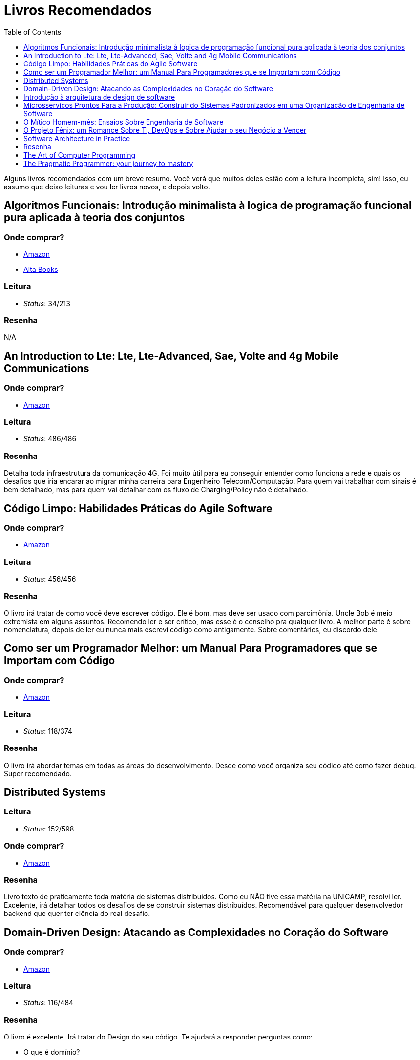 = Livros Recomendados
:toc: left
:toclevels: 1
:language: asciidoc
:docref: link:/docs

Alguns livros recomendados com um breve resumo. Você verá que muitos deles estão com a leitura incompleta, sim! Isso, eu assumo que deixo leituras e vou ler livros novos, e depois volto.

== Algoritmos Funcionais: Introdução minimalista à logica de programação funcional pura aplicada à teoria dos conjuntos

=== Onde comprar?
- https://amzn.to/34XxRSr[Amazon]
- https://www.altabooks.com.br/produto/algoritmos-funcionais/[Alta Books]

=== Leitura
- _Status_: 34/213

=== Resenha
N/A

== An Introduction to Lte: Lte, Lte-Advanced, Sae, Volte and 4g Mobile Communications

=== Onde comprar?
- https://amzn.to/2JvohyK[Amazon]

=== Leitura
- _Status_: 486/486 

=== Resenha

Detalha toda infraestrutura da comunicação 4G. Foi muito útil para eu conseguir entender como funciona a rede e quais os desafios que iria encarar ao migrar minha carreira para Engenheiro Telecom/Computação. Para quem vai trabalhar com sinais é bem detalhado, mas para quem vai detalhar com os fluxo de Charging/Policy não é detalhado.

== Código Limpo: Habilidades Práticas do Agile Software

=== Onde comprar?
- https://amzn.to/3hunzOG[Amazon]

=== Leitura
- _Status_:  456/456 

=== Resenha

O livro irá tratar de como você deve escrever código. Ele é bom, mas deve ser usado com parcimônia. Uncle Bob é meio extremista em alguns assuntos. Recomendo ler e ser crítico, mas esse é o conselho pra qualquer livro. A melhor parte é sobre nomenclatura, depois de ler eu nunca mais escrevi código como antigamente. Sobre comentários, eu discordo dele.

== Como ser um Programador Melhor: um Manual Para Programadores que se Importam com Código 

=== Onde comprar?
- https://amzn.to/3aTZsrv[Amazon]

=== Leitura
- _Status_: 118/374

=== Resenha

O livro irá abordar temas em todas as áreas do desenvolvimento. Desde como você organiza seu código até como fazer debug. Super recomendado.

== Distributed Systems

=== Leitura
- _Status_: 152/598 

=== Onde comprar?
- https://amzn.to/381XvY4[Amazon]

=== Resenha

Livro texto de praticamente toda matéria de sistemas distribuidos. Como eu NÃO tive essa matéria na UNICAMP, resolvi ler. Excelente, irá detalhar todos os desafios de se construir sistemas distribuídos. Recomendável para qualquer desenvolvedor backend que quer ter ciência do real desafio.

== Domain-Driven Design: Atacando as Complexidades no Coração do Software

=== Onde comprar?
- https://amzn.to/3mVmXms[Amazon]

=== Leitura
- _Status_: 116/484

=== Resenha
O livro é excelente. Irá tratar do Design do seu código. Te ajudará a responder perguntas como: 

* O que é domínio?
* Como dar nomes as classes? Esses nomes tem relação com o domínio da aplicação?
* Como faço a separação de funcionalidades?

O primeiro tópico do livro vai tratar de Linguagem Onipresente, em resumo precisamos construir uma linguagem onipresente ao desenvolver software. Desenvolvedores e Analistas de negócio não falam a mesma linguagem, mas termos e ações precisam ser definidos para ambos estarem alinhados.

== Introdução à arquitetura de design de software

=== Onde comprar?
- https://amzn.to/38L1W93[Amazon] 

=== Leitura
- _Status_: 280/280

=== Resenha 

O livro é sobre Arquitetura Java. Apesar de precisa de uma atualização, ainda é valido por apresentar um pouco de como a JVM funciona e de alguns padrões que são bem utilizados. Recomendável para quem deseja ser Arquiteto Java.

== Microsserviços Prontos Para a Produção: Construindo Sistemas Padronizados em uma Organização de Engenharia de Software

=== Onde comprar?
- https://amzn.to/2WZETSi[Amazon]

=== Leitura
- _Status_: 88/224

=== Resenha

O livro irá focar no que é necessário para se colocar um microserço em produção. Não há padrão de microserviços, mas há um bom detalhamento do que Escalabilidade/Observalidade. Também ajudará a construir um checklist de como avaliar seu microserviços. Altamente recomendável para quem é Arquiteto de Software.

== O Mítico Homem-mês: Ensaios Sobre Engenharia de Software

=== Onde comprar?
- https://amzn.to/38RNvjH[Amazon]

=== Leitura
- _Status_: NaN/320

=== Resenha

O livro trará uma série de artigos sobre Engenheria de Software. Muitos deles são históricos e alguns você até já conhece por serem praticamente mitologicos. Já ouviu a frase _Não existe bala de prata_, pois é, é um artigo. Muito recomendável para qualquer um que vá se aventurar pela gerência de projetos de desenvolvimento de software. Se seu Agile Coach não leu, fala que ele não manja de nada!

== O Projeto Fênix: um Romance Sobre TI, DevOps e Sobre Ajudar o seu Negócio a Vencer

=== Onde comprar?
- https://amzn.to/3aRdlH3[Amazon]

=== Leitura
- _Status_: 384/384 

=== Resenha
É um livro sensacional! Quem quer conhecer DevOps deve ler ele. Ao começar pensava que esses conceitos eram nativos da Computação, mas vi que são conceitos da industria aplicados a computação. Esse livro vai ter dar uma boa visão desses conceitos e como eles podem ser aplicados. Você não vai aprender nada prático, mas será muito mais útil do que você imagina. **Recomendável!!!**

== Software Architecture in Practice 

=== Onde comprar?
- https://amzn.to/3huvD1X[Amazon]

=== Leitura
- _Status_: 119/640 

== Resenha

Quer ser Arquiteto de Software? Então essa série é um requisito pra você! Encare como livros de consulta e leia tanto alguns temas avulsos como em ordem. Ele vai tratar de todas as funções de um Arquiteto. Meu primeiro susto foi ao começar a ler descobri que a função do Arquiteto é fazer o projeto ter aderência ao desejo de TODOS OS Stakeholders.

== The Art of Computer Programming
=== Onde comprar?
- https://amzn.to/2KFLT4x[Amazon]

=== Leitura
- _Status_: NaN/3168

=== Resenha

É uma obra prima. Comprei a primeira edição dele e era voltada para explicar como o processador lidava com linguagem de máquina. Falava de como contas são feitas usando números binários. Mas ao comprar a edição _ainda não definitiva_ levei um susto, a primeira edição foi transformada para falar de algoritmos! Muito válido, mas recomendo só se você quer se tornar o Mestre Jedi Supremo.

== The Pragmatic Programmer: your journey to mastery
=== Onde comprar?
- https://amzn.to/3rIqbgT[Amazon]

=== Leitura
- _Status_: 174/352

=== Resenha

O livro irá focar na filosofia de vida de um desenvolvedor. Não é um livro que te ensinará técnicas de desenvolvimento, mas te dará insights muitos valiosos para sua vida profissional. Um que eu já conhecia era o "_Don't live a broken window_" que é a filosofia de sempre consertar os erros que são visiveis em um projeto. Quanto mais erros em um projeto, mais a moral do time vai ser abalada e mais erros o time gerará. **Recomendado!!**
